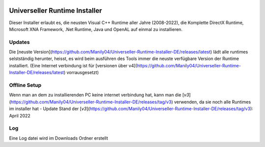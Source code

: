 .. image:: https://img.shields.io/badge/-Download-brightgreen
   :alt: Download
   :target: https://github.com/Manily04/Universeller-Runtime-Installer-DE/releases/latest

.. image:: https://img.shields.io/github/downloads/Manily04/Universeller-Runtime-Installer-DE/total?label=Downloads
   :alt: Total Downloads


Universeller Runtime Installer
===============================
Dieser Installer erlaubt es, die neusten Visual C++ Runtime aller Jahre (2008-2022), die Komplette DirectX Runtime, Microsoft XNA Framework, .Net Runtime, Java und OpenAL auf einmal zu installieren.

Updates
--------
Die [neuste Version](https://github.com/Manily04/Universeller-Runtime-Installer-DE/releases/latest) lädt alle runtimes selstständig herunter, heisst, es wird beim ausführen des Tools immer die neuste verfügbare Version der Runtime installiert. (Eine Internet verbindung ist für [versionen über v4](https://github.com/Manily04/Universeller-Runtime-Installer-DE/releases/latest) vorrausgesetzt)

Offline Setup
---------------
Wenn man an dem zu installierenden PC keine internet verbindung hat, kann man die [`v3`](https://github.com/Manily04/Universeller-Runtime-Installer-DE/releases/tag/v3) verwenden, da sie noch alle Runtimes im installer hat - Update Stand der [`v3`](https://github.com/Manily04/Universeller-Runtime-Installer-DE/releases/tag/v3): April 2022

Log
---------
Eine Log datei wird im Downloads Ordner erstellt
